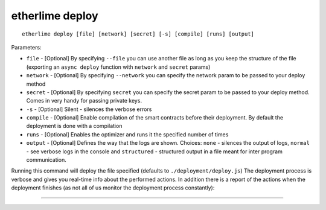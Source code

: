 etherlime deploy
****************

::

    etherlime deploy [file] [network] [secret] [-s] [compile] [runs] [output]

Parameters:

* ``file`` - [Optional] By specifying ``--file`` you can use another file as long as you keep the structure of the file (exporting an ``async deploy`` function with ``network`` and ``secret`` params)
* ``network`` - [Optional] By specifying ``--network`` you can specify the network param to be passed to your deploy method
* ``secret`` - [Optional] By specifying ``secret`` you can specify the secret param to be passed to your deploy method. Comes in very handy for passing private keys.
* ``-s`` - [Optional] Silent - silences the verbose errors 
* ``compile`` - [Optional] Enable compilation of the smart contracts before their deployment. By default the deployment is done with a compilation
* ``runs`` - [Optional] Enables the optimizer and runs it the specified number of times
* ``output`` - [Optional] Defines the way that the logs are shown. Choices: ``none`` - silences the output of logs, ``normal`` - see verbose logs in the console and ``structured`` - structured output in a file meant for inter program communication.

Running this command will deploy the file specified (defaults to ``./deployment/deploy.js``)
The deployment process is verbose and gives you real-time info about the
performed actions. In addition there is a report of the actions when the
deployment finishes (as not all of us monitor the deployment process
constantly):

|Deployment result|

-----

.. |Deployment result| image:: ../_docs_static/DeploymentResult.png
   :target: ../_images/DeploymentResult.png
